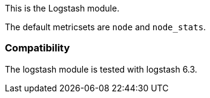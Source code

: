 This is the Logstash module.

The default metricsets are `node` and `node_stats`.

[float]
=== Compatibility

The logstash module is tested with logstash 6.3.
